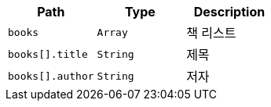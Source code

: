 |===
|Path|Type|Description

|`books`
|`Array`
|책 리스트

|`books[].title`
|`String`
|제목

|`books[].author`
|`String`
|저자

|===